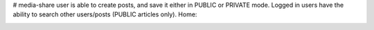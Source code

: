 # media-share
user is able to create posts, and save it either in PUBLIC or PRIVATE mode.
Logged in users have the ability to search other users/posts (PUBLIC articles only).
Home:

.. https://github.com/pranjalcr7007/media-share/blob/main/sc/1.PNG
    :target: https://github.com/pranjalcr7007/media-share/blob/main/sc/1.PNG
    


.. image:: https://github.com/pranjalcr7007/media-share/blob/main/sc/2.PNG
    :target: https://github.com/pranjalcr7007/media-share/blob/main/sc/2.PNG


.. https://github.com/pranjalcr7007/media-share/blob/main/sc/3.PNG
    :target: https://github.com/pranjalcr7007/media-share/blob/main/sc/3.PNG



.. image:: https://github.com/pranjalcr7007/media-share/blob/main/sc/4.PNG
    :target: https://github.com/pranjalcr7007/media-share/blob/main/sc/4.PNG 



.. image:: https://github.com/pranjalcr7007/media-share/blob/main/sc/5.PNG
    :target: https://github.com/pranjalcr7007/media-share/blob/main/sc/5.PNG



.. image:: https://github.com/pranjalcr7007/media-share/blob/main/sc/1.PNG
    :target: https://github.com/pranjalcr7007/media-share/blob/main/sc/1.PNG



.. image:: https://github.com/pranjalcr7007/media-share/blob/main/sc/6.PNG
    :target: https://github.com/pranjalcr7007/media-share/blob/main/sc/6.PNG


.. image:: https://github.com/pranjalcr7007/media-share/blob/main/sc/7.PNG
    :target: https://github.com/pranjalcr7007/media-share/blob/main/sc/71.PNG

